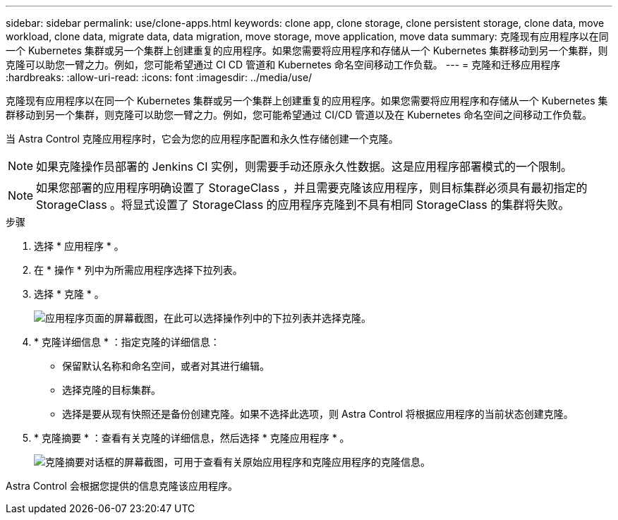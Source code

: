 ---
sidebar: sidebar 
permalink: use/clone-apps.html 
keywords: clone app, clone storage, clone persistent storage, clone data, move workload, clone data, migrate data, data migration, move storage, move application, move data 
summary: 克隆现有应用程序以在同一个 Kubernetes 集群或另一个集群上创建重复的应用程序。如果您需要将应用程序和存储从一个 Kubernetes 集群移动到另一个集群，则克隆可以助您一臂之力。例如，您可能希望通过 CI CD 管道和 Kubernetes 命名空间移动工作负载。 
---
= 克隆和迁移应用程序
:hardbreaks:
:allow-uri-read: 
:icons: font
:imagesdir: ../media/use/


[role="lead"]
克隆现有应用程序以在同一个 Kubernetes 集群或另一个集群上创建重复的应用程序。如果您需要将应用程序和存储从一个 Kubernetes 集群移动到另一个集群，则克隆可以助您一臂之力。例如，您可能希望通过 CI/CD 管道以及在 Kubernetes 命名空间之间移动工作负载。

当 Astra Control 克隆应用程序时，它会为您的应用程序配置和永久性存储创建一个克隆。


NOTE: 如果克隆操作员部署的 Jenkins CI 实例，则需要手动还原永久性数据。这是应用程序部署模式的一个限制。


NOTE: 如果您部署的应用程序明确设置了 StorageClass ，并且需要克隆该应用程序，则目标集群必须具有最初指定的 StorageClass 。将显式设置了 StorageClass 的应用程序克隆到不具有相同 StorageClass 的集群将失败。

.步骤
. 选择 * 应用程序 * 。
. 在 * 操作 * 列中为所需应用程序选择下拉列表。
. 选择 * 克隆 * 。
+
image:screenshot-create-clone.gif["应用程序页面的屏幕截图，在此可以选择操作列中的下拉列表并选择克隆。"]

. * 克隆详细信息 * ：指定克隆的详细信息：
+
** 保留默认名称和命名空间，或者对其进行编辑。
** 选择克隆的目标集群。
** 选择是要从现有快照还是备份创建克隆。如果不选择此选项，则 Astra Control 将根据应用程序的当前状态创建克隆。


. * 克隆摘要 * ：查看有关克隆的详细信息，然后选择 * 克隆应用程序 * 。
+
image:screenshot-clone-summary.gif["克隆摘要对话框的屏幕截图，可用于查看有关原始应用程序和克隆应用程序的克隆信息。"]



Astra Control 会根据您提供的信息克隆该应用程序。
